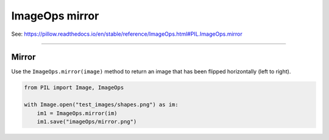 ==========================
ImageOps mirror
==========================

| See: https://pillow.readthedocs.io/en/stable/reference/ImageOps.html#PIL.ImageOps.mirror

----

Mirror
---------------------------

| Use the ``ImageOps.mirror(image)`` method to return an image that has been flipped horizontally (left to right).

.. code-block:: python

    from PIL import Image, ImageOps

    with Image.open("test_images/shapes.png") as im:
        im1 = ImageOps.mirror(im)
        im1.save("imageOps/mirror.png")



.. image:: images/compare_mirror.png
    :scale: 50%
    :align: center

